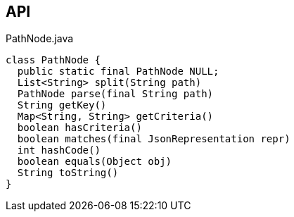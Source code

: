:Notice: Licensed to the Apache Software Foundation (ASF) under one or more contributor license agreements. See the NOTICE file distributed with this work for additional information regarding copyright ownership. The ASF licenses this file to you under the Apache License, Version 2.0 (the "License"); you may not use this file except in compliance with the License. You may obtain a copy of the License at. http://www.apache.org/licenses/LICENSE-2.0 . Unless required by applicable law or agreed to in writing, software distributed under the License is distributed on an "AS IS" BASIS, WITHOUT WARRANTIES OR  CONDITIONS OF ANY KIND, either express or implied. See the License for the specific language governing permissions and limitations under the License.

== API

[source,java]
.PathNode.java
----
class PathNode {
  public static final PathNode NULL;
  List<String> split(String path)
  PathNode parse(final String path)
  String getKey()
  Map<String, String> getCriteria()
  boolean hasCriteria()
  boolean matches(final JsonRepresentation repr)
  int hashCode()
  boolean equals(Object obj)
  String toString()
}
----

